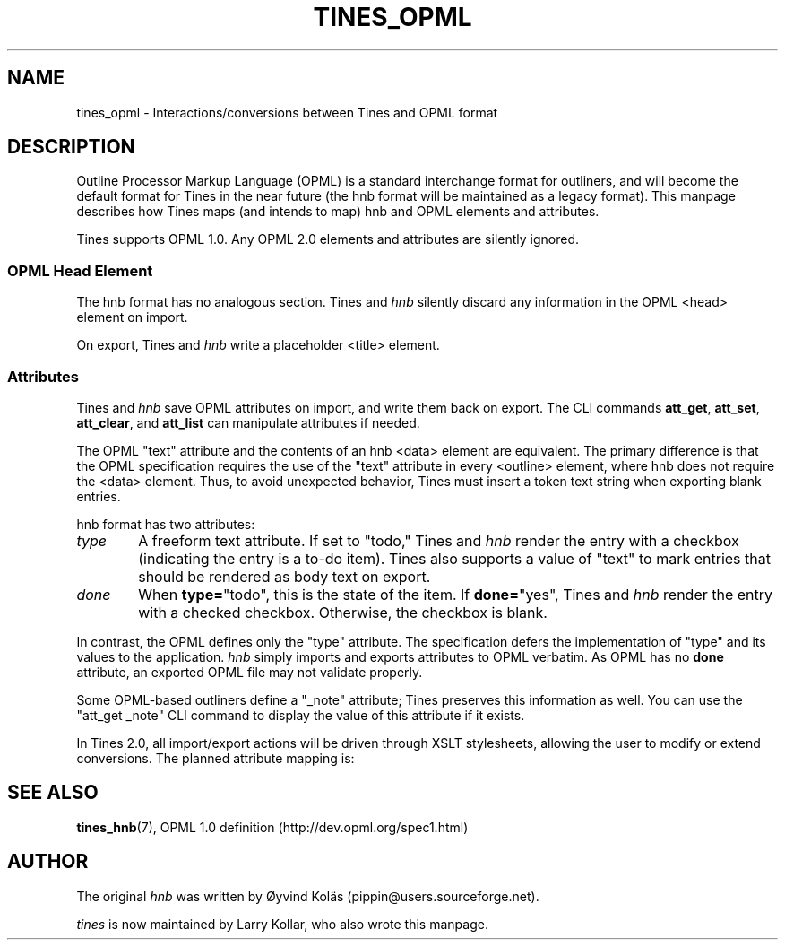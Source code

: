 .\" t
.TH TINES_OPML 7 "26 Jan 2016"
.SH NAME
tines_opml \- Interactions/conversions between Tines and OPML format
.
.SH DESCRIPTION
Outline Processor Markup Language (OPML)
is a standard interchange format for outliners,
and will become the default format for Tines
in the near future
(the hnb format will be maintained as a legacy format).
This manpage describes how Tines maps
(and intends to map)
hnb and OPML elements and attributes.
.LP
Tines supports OPML 1.0.
Any OPML 2.0 elements and attributes
are silently ignored.
.
.SS OPML Head Element
The hnb format has no analogous section.
Tines and
.I hnb
silently discard any information
in the OPML <head> element on import.
.LP
On export, Tines and
.I hnb
write a placeholder <title> element.
.
.SS Attributes
Tines and
.I hnb
save OPML attributes on import,
and write them back on export.
The CLI commands
.BR att_get ,
.BR att_set ,
.BR att_clear ,
and
.BR att_list
can manipulate attributes if needed.
.LP
The OPML "text" attribute and the contents of an hnb <data> element
are equivalent.
The primary difference is that the OPML specification requires
the use of the "text" attribute in every <outline> element,
where hnb does not require the <data> element.
Thus, to avoid unexpected behavior,
Tines must insert a token text string when exporting blank entries.
.LP
hnb format has two attributes:
.TP 6
.I type
A freeform text attribute.
If set to "todo," Tines and
.I hnb
render the entry with a checkbox
(indicating the entry is a to-do item).
Tines also supports a value of "text"
to mark entries that should be rendered as body text on export.
.TP 6
.I done
When
.BR type= \[dq]todo\[dq],
this is the state of the item.
If
.BR done= \[dq]yes\[dq],
Tines and
.I hnb
render the entry with a checked checkbox.
Otherwise, the checkbox is blank.
.LP
In contrast, the OPML defines only the "type" attribute.
The specification
defers the implementation of "type" and its values
to the application.
.I hnb
simply imports and exports attributes to OPML verbatim.
As OPML has no
.B done
attribute, an exported OPML file may not validate properly.
.LP
Some OPML-based outliners define a "_note" attribute;
Tines preserves this information as well.
You can use the "att_get _note" CLI command
to display the value of this attribute
if it exists.
.LP
In Tines 2.0, all import/export actions
will be driven through XSLT stylesheets,
allowing the user to modify or extend conversions.
The planned attribute mapping is:
.TS
cb | cb s
cb | cb cb
l  | l  l .
OPML    hnb
type    type    done
_
text    text    -
todo    todo    no
done    todo    yes
.TE
.
.SH "SEE ALSO"
.BR tines_hnb (7),
OPML 1.0 definition (http://dev.opml.org/spec1.html)
.
.SH AUTHOR
The original
.I hnb
was written by
\[/O]yvind Kol\[:a]s (pippin@users.sourceforge.net).
.LP
.I tines
is now maintained by Larry Kollar, who also wrote this manpage.
